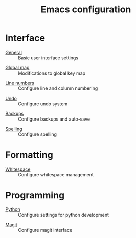 #+TITLE: Emacs configuration

* Interface

- [[https://github.com/asherbender/emacs-dot-files/blob/master/config/init-appearance.org][General]] :: Basic user interface settings
#+begin_src emacs-lisp :exports none
(load-org-config "init-appearance.org")
#+end_src

- [[https://github.com/asherbender/emacs-dot-files/blob/master/config/init-global-map.org][Global map]] :: Modifications to global key map
#+begin_src emacs-lisp :exports none
(load-org-config "init-global-map.org")
#+end_src

- [[https://github.com/asherbender/emacs-dot-files/blob/master/config/init-line-column.org][Line numbers]] :: Configure line and column numbering
#+begin_src emacs-lisp :exports none
(load-org-config "init-line-column.org")
#+end_src

- [[https://github.com/asherbender/emacs-dot-files/blob/master/config/init-undo-tree.org][Undo]] :: Configure undo system
#+begin_src emacs-lisp :exports none
(load-org-config "init-undo-tree.org")
#+end_src

- [[https://github.com/asherbender/emacs-dot-files/blob/master/config/init-backup.org][Backups]] :: Configure backups and auto-save
#+begin_src emacs-lisp :exports none
(load-org-config "init-backup.org")
#+end_src

- [[https://github.com/asherbender/emacs-dot-files/blob/master/config/init-spelling.org][Spelling]] :: Configure spelling
#+begin_src emacs-lisp :exports none
(load-org-config "init-spelling.org")
#+end_src

* Formatting

- [[https://github.com/asherbender/emacs-dot-files/blob/master/config/init-whitespace.org][Whitespace]] :: Configure whitespace management
#+begin_src emacs-lisp :exports none
(load-org-config "init-whitespace.org")
#+end_src

* Programming

- [[https://github.com/asherbender/emacs-dot-files/blob/master/config/init-python.org][Python]] :: Configure settings for python development
#+begin_src emacs-lisp :exports none
(load-org-config "init-python.org")
#+end_src

- [[https://github.com/asherbender/emacs-dot-files/blob/master/config/init-magit.org][Magit]] :: Configure magit interface
#+begin_src emacs-lisp :exports none
(load-org-config "init-magit.org")
#+end_src
